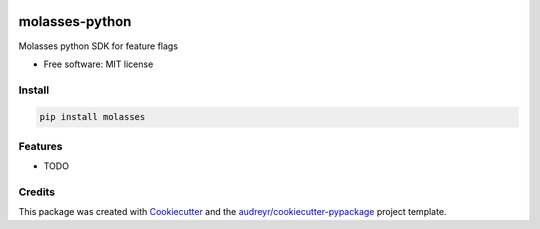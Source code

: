 .. image:: https://raw.githubusercontent.com/molassesapp/molasses-go/main/logo.png
        :width: 200 px
        :height: 200 px
        :target: https://molasses.app

===============
molasses-python
===============

.. image:: https://img.shields.io/pypi/v/molasse.svg
        :target: https://pypi.python.org/pypi/molasses

.. image:: https://pyup.io/repos/github/molassesapp/molasses_python/shield.svg
     :target: https://pyup.io/repos/github/molassesapp/molasses_python/
     :alt: Updates



Molasses python SDK for feature flags


* Free software: MIT license

Install
-------

.. code:: python

  pip install molasses


Features
--------

* TODO

Credits
-------

This package was created with Cookiecutter_ and the `audreyr/cookiecutter-pypackage`_ project template.

.. _Cookiecutter: https://github.com/audreyr/cookiecutter
.. _`audreyr/cookiecutter-pypackage`: https://github.com/audreyr/cookiecutter-pypackage
